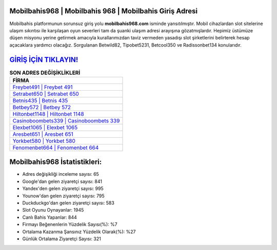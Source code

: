﻿Mobilbahis968 | Mobilbahis 968 | Mobilbahis Giriş Adresi
===================================

.. image:: images/mobilbahis-giris.jpg
   :width: 600
   
Mobilbahis platformunun sorunsuz giriş yolu **mobilbahis968.com** isminde yansıtılmıştır. Mobil cihazlardan slot sitelerine ulaşım sıkıntısı ile karşılaşan oyun severleri tam da şuanki ulaşım adresi arayışına gözatmışlardır. Hepimiz üstümüze düşen misyonu yerine getirmek amacıyla kurallarımızdan taviz vermeden yasadışı slot şirketlerini belirterek hesap açacaklara yardımcı olacağız. Sorgulanan Betwild82, Tipobet5231, Betcool350 ve Radissonbet134 konularıdır.

`GİRİŞ İÇİN TIKLAYIN! <https://uclck.me/gonow>`_
==============

.. list-table:: **SON ADRES DEĞİŞİKLİKLERİ**
   :widths: 100
   :header-rows: 1

   * - FİRMA
   * - `Freybet491 | Freybet 491 <freybet491-freybet-491-freybet-giris-adresi.html>`_
   * - `Setrabet650 | Setrabet 650 <setrabet650-setrabet-650-setrabet-giris-adresi.html>`_
   * - `Betnis435 | Betnis 435 <betnis435-betnis-435-betnis-giris-adresi.html>`_	 
   * - `Betbey572 | Betbey 572 <betbey572-betbey-572-betbey-giris-adresi.html>`_	 
   * - `Hiltonbet1148 | Hiltonbet 1148 <hiltonbet1148-hiltonbet-1148-hiltonbet-giris-adresi.html>`_ 
   * - `Casinoboombets339 | Casinoboombets 339 <casinoboombets339-casinoboombets-339-casinoboombets-giris-adresi.html>`_
   * - `Elexbet1065 | Elexbet 1065 <elexbet1065-elexbet-1065-elexbet-giris-adresi.html>`_	 
   * - `Aresbet651 | Aresbet 651 <aresbet651-aresbet-651-aresbet-giris-adresi.html>`_
   * - `Yorkbet580 | Yorkbet 580 <yorkbet580-yorkbet-580-yorkbet-giris-adresi.html>`_
   * - `Fenomenbet664 | Fenomenbet 664 <fenomenbet664-fenomenbet-664-fenomenbet-giris-adresi.html>`_
	 
Mobilbahis968 İstatistikleri:
===================================	 
* Adres değişikliği inceleme sayısı: 65
* Google'dan gelen ziyaretçi sayısı: 841
* Yandex'den gelen ziyaretçi sayısı: 995
* Younow'dan gelen ziyaretçi sayısı: 795
* Duckduckgo'dan gelen ziyaretçi sayısı: 583
* Slot Oyunu Oynayanlar: 1945
* Canlı Bahis Yapanlar: 844
* Firmayı Beğenenlerin Yüzdelik Sayısı(%): %7
* Ortalama Kazanma Şansınız Yüzdelik Olarak(%): %27
* Günlük Ortalama Ziyaretçi Sayısı: 321
